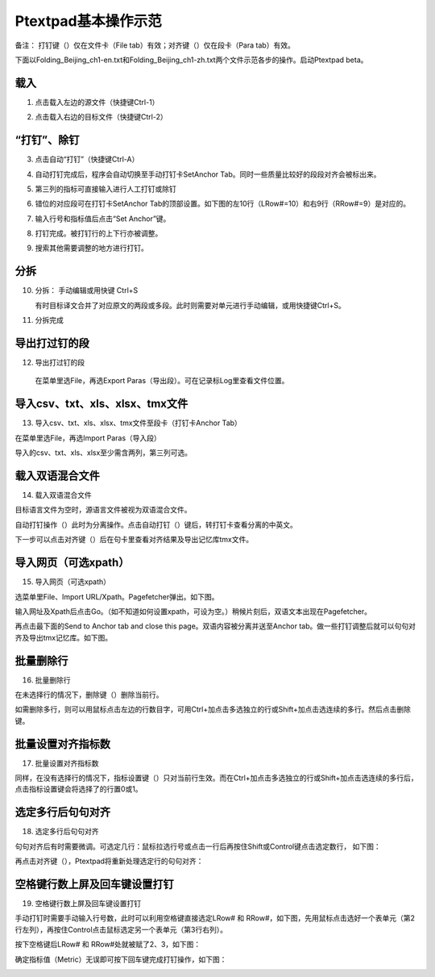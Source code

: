 Ptextpad基本操作示范
==============================

.. |setanchorbut| image:: _static/setanchorbut.png
    :width: 40pt

.. |alignbut| image:: _static/alignbut.png
    :width: 40pt

备注： 打钉键（|setanchorbut|）仅在文件卡（File tab）有效；对齐键（|alignbut|）仅在段卡（Para tab）有效。

下面以Folding_Beijing_ch1-en.txt和Folding_Beijing_ch1-zh.txt两个文件示范各步的操作。启动Ptextpad beta。

载入
--------------------------

1. 点击载入左边的源文件（快捷键Ctrl-1）

.. image:: _static/loadfile1.png
    :width: 500px
    :align: center
    :alt: 载入源文件

2. 点击载入右边的目标文件（快捷键Ctrl-2）

.. image:: _static/loadfile2.png
    :width: 500px
    :align: center
    :alt: 载入目标文件

“打钉”、除钉
--------------------------

3.	点击自动“打钉”（快捷键Ctrl-A）

.. image:: _static/setanchors.png
    :width: 500px
    :align: center
    :alt: 打钉

4.	自动打钉完成后，程序会自动切换至手动打钉卡SetAnchor Tab。同时一些质量比较好的段段对齐会被标出来。

.. image:: _static/setanchortab.png
    :width: 500px
    :align: center
    :alt: 打钉Tab

5.	第三列的指标可直接输入进行人工打钉或除钉

.. image:: _static/setanchortabcol3.png
    :width: 500px
    :align: center
    :alt: 打钉Tab第三列


6.	错位的对应段可在打钉卡SetAnchor Tab的顶部设置。如下图的左10行（LRow#=10）和右9行（RRow#=9）是对应的。

.. image:: _static/setanchortabmisaligned.png
    :width: 500px
    :align: center
    :alt: 打钉Tab顶部

7.	输入行号和指标值后点击“Set Anchor”键。

.. image:: _static/setanchortabtop.png
    :width: 500px
    :align: center
    :alt: 打钉Tab手动打钉

8.	打钉完成。被打钉行的上下行亦被调整。

.. image:: _static/setanchortab_complete.png
    :width: 500px
    :align: center
    :alt: 打钉Tab手动打钉完成

9.	搜索其他需要调整的地方进行打钉。

.. image:: _static/setanchortab_etal.png
    :width: 500px
    :align: center
    :alt: 打钉Tab其他

分拆
--------------------------

10. 分拆： 手动编辑或用快键 Ctrl+S

    有时目标译文合并了对应原文的两段或多段。此时则需要对单元进行手动编辑，或用快捷键Ctrl+S。

.. image:: _static/setanchortab_edit.png
    :width: 500px
    :align: center
    :alt: 打钉Tab编辑

11.	分拆完成

.. image:: _static/setanchortab_editcomplete.png
    :width: 500px
    :align: center
    :alt: 打钉Tab编辑完成

导出打过钉的段
--------------------------

12.	导出打过钉的段

    在菜单里选File，再选Export Paras（导出段）。可在记录标Log里查看文件位置。

.. image:: _static/setanchortabexport.png
    :width: 500px
    :align: center
    :alt: 打钉Tab导出

导入csv、txt、xls、xlsx、tmx文件
-----------------------------------------

13. 导入csv、txt、xls、xlsx、tmx文件至段卡（打钉卡Anchor Tab）

在菜单里选File，再选Import Paras（导入段）

.. image:: _static/import_to_paras.png
    :width: 500px
    :align: center
    :alt: 导入段

导入的csv、txt、xls、xlsx至少需含两列，第三列可选。


载入双语混合文件
-------------------------

14. 载入双语混合文件

目标语言文件为空时，源语言文件被视为双语混合文件。

.. image:: _static/sep_chinese1.png
    :width: 500px
    :align: center
    :alt: 载入双语混合文件

.. |setanchorbut| image:: _static/setanchorbut.png
    :width: 20pt

.. |alignbut| image:: _static/alignbut.png
    :width: 20pt

自动打钉操作（|setanchorbut|）此时为分离操作。点击自动打钉（|setanchorbut|）键后，转打钉卡查看分离的中英文。


.. image:: _static/sep_chinese2.png
    :width: 500px
    :align: center
    :alt: 双语混合文件分离


下一步可以点击对齐键（|alignbut|）后在句卡里查看对齐结果及导出记忆库tmx文件。

导入网页（可选xpath）
-------------------------

15. 导入网页（可选xpath）

选菜单里File、Import URL/Xpath。Pagefetcher弹出。如下图。

.. image:: _static/import_urlxpath.png
    :width: 500px
    :align: center
    :alt: Pagefetcher弹出

输入网址及Xpath后点击Go。（如不知道如何设置xpath，可设为空。）稍候片刻后，双语文本出现在Pagefetcher。

.. image:: _static/url_go.png
    :width: 500px
    :align: center
    :alt: 输入网址及Xpath后点击Go

再点击最下面的Send to Anchor tab and close this page。双语内容被分离并送至Anchor tab。做一些打钉调整后就可以句句对齐及导出tmx记忆库。如下图。

.. image:: _static/url-result.png
    :width: 500px
    :align: center
    :alt: 双语内容被分离

批量删除行
-------------------------

16. 批量删除行

.. |delbut| image:: _static/delbut.png
    :width: 20pt

在未选择行的情况下，删除键（|delbut|）删除当前行。

.. image:: _static/delete1.png
    :width: 500px
    :align: center
    :alt: 删除键

如需删除多行，则可以用鼠标点击左边的行数目字，可用Ctrl+加点击多选独立的行或Shift+加点击选连续的多行。然后点击删除键。

.. image:: _static/delete3.png
    :width: 500px
    :align: center
    :alt: 多选删除

批量设置对齐指标数
-------------------------

17. 批量设置对齐指标数

.. |setmerits| image:: _static/setmerits.png
    :width: 20pt

同样，在没有选择行的情况下，指标设置键（|setmerits|）只对当前行生效。而在Ctrl+加点击多选独立的行或Shift+加点击选连续的多行后，点击指标设置键会将选择了的行置0或1。


.. image:: _static/batchmerits.png
    :width: 500px
    :align: center
    :alt: 多选设置对齐指标


选定多行后句句对齐
-------------------------

18. 选定多行后句句对齐

句句对齐后有时需要微调。可选定几行：鼠标拉选行号或点击一行后再按住Shift或Control键点击选定数行， 如下图：

.. image:: _static/selected_rows_align1a.png
    :width: 500px
    :align: center
    :alt: 选定多行

再点击对齐键（|alignbut|），Ptextpad将重新处理选定行的句句对齐：

.. image:: _static/selected_rows_align2a.png
    :width: 500px
    :align: center
    :alt: 选定多行句句对齐


空格键行数上屏及回车键设置打钉
--------------------------------

19. 空格键行数上屏及回车键设置打钉

手动打钉时需要手动输入行号数，此时可以利用空格键直接选定LRow# 和 RRow#，如下图，先用鼠标点击选好一个表单元（第2行左列），再按住Control点击鼠标选定另一个表单元（第3行右列）。

.. image:: _static/tap_row_numbers1a.png
    :width: 500px
    :align: center
    :alt: 选定表单元

按下空格键后LRow# 和 RRow#处就被赋了2、3，如下图：

.. image:: _static/tap_row_numbers2a1.png
    :width: 500px
    :align: center
    :alt: 按下空格键

确定指标值（Metric）无误即可按下回车键完成打钉操作，如下图：

.. image:: _static/tap_row_numbers3a.png
    :width: 500px
    :align: center
    :alt: 回车键完成打钉操作
